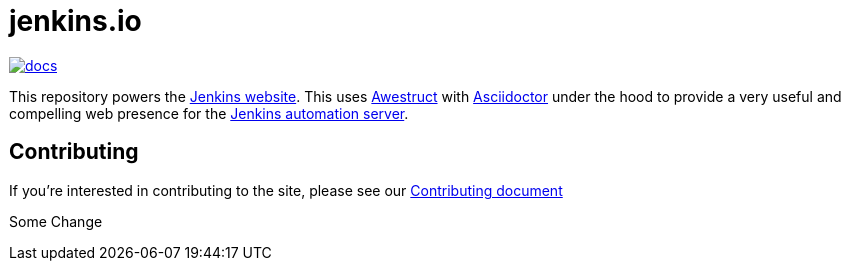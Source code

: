 = jenkins.io

image:https://badges.gitter.im/jenkinsci/docs.svg[link="https://app.gitter.im/#/room/#jenkins/docs:matrix.org"]

This repository powers the link:https://jenkins.io/[Jenkins website].
This uses link:https://github.com/awestruct/awestruct[Awestruct]
with link:https://asciidoctor.org[Asciidoctor] under the hood to provide a very
useful and compelling web presence for the link:https://jenkins.io/[Jenkins automation server].

== Contributing

If you're interested in contributing to the site, please see our
link:https://github.com/jenkins-infra/jenkins.io/blob/master/CONTRIBUTING.adoc[Contributing document]

Some Change